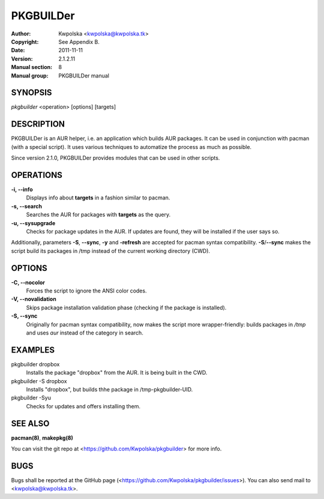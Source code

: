 ==========
PKGBUILDer
==========

:Author: Kwpolska <kwpolska@kwpolska.tk>
:Copyright: See Appendix B.
:Date: 2011-11-11
:Version: 2.1.2.11
:Manual section: 8
:Manual group: PKGBUILDer manual

SYNOPSIS
========

*pkgbuilder* <operation> [options] [targets]

DESCRIPTION
===========

PKGBUILDer is an AUR helper, i.e. an application which builds AUR
packages.  It can be used in conjunction with pacman (with a special
script).  It uses various techniques to automatize the process as
much as possible.

Since version 2.1.0, PKGBUILDer provides modules that can be used in
other scripts.

OPERATIONS
==========

**-i, --info**
    Displays info about **targets** in a fashion similar to pacman.

**-s, --search**
    Searches the AUR for packages with **targets** as the query.

**-u, --sysupgrade**
    Checks for package updates in the AUR.  If updates are found,
    they will be installed if the user says so.

Additionally, parameters **-S**, **--sync**, **-y** and **-refresh**
are accepted for pacman syntax compatibility. **-S**/**--sync**
makes the script build its packages in /tmp instead of the current
working directory (CWD).

OPTIONS
=======

**-C, --nocolor**
    Forces the script to ignore the ANSI color codes.

**-V, --novalidation**
    Skips package installation validation phase (checking
    if the package is installed).

**-S, --sync**
    Originally for pacman syntax compatibility, now makes the script more
    wrapper-friendly: builds packages in */tmp* and uses *aur* instead of
    the category in search.

EXAMPLES
========

pkgbuilder dropbox
    Installs the package "dropbox" from the AUR.  It is being built in
    the CWD.

pkgbuilder -S dropbox
    Installs "dropbox", but builds thhe package in /tmp-pkgbuilder-UID.

pkgbuilder -Syu
    Checks for updates and offers installing them.

SEE ALSO
========
**pacman(8)**, **makepkg(8)**

You can visit the git repo at <https://github.com/Kwpolska/pkgbuilder>
for more info.

BUGS
====
Bugs shall be reported at the GitHub page
(<https://github.com/Kwpolska/pkgbuilder/issues>).  You can also
send mail to <kwpolska@kwpolska.tk>.
